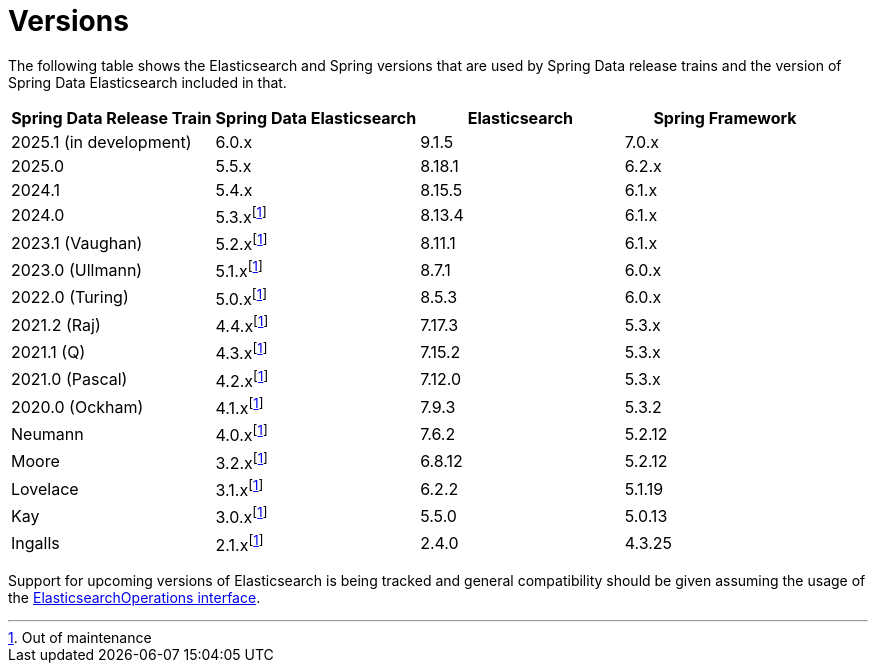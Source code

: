 [[preface.versions]]
= Versions

The following table shows the Elasticsearch and Spring versions that are used by Spring Data release trains and the version of Spring Data Elasticsearch included in that.

[cols="^,^,^,^",options="header"]
|===
| Spring Data Release Train | Spring Data Elasticsearch | Elasticsearch | Spring Framework
| 2025.1 (in development) | 6.0.x | 9.1.5 | 7.0.x
| 2025.0 | 5.5.x | 8.18.1 | 6.2.x
| 2024.1 | 5.4.x | 8.15.5 | 6.1.x
| 2024.0 | 5.3.xfootnote:oom[Out of maintenance] | 8.13.4 | 6.1.x
| 2023.1 (Vaughan) | 5.2.xfootnote:oom[] | 8.11.1 | 6.1.x
| 2023.0 (Ullmann) | 5.1.xfootnote:oom[] | 8.7.1 | 6.0.x
| 2022.0 (Turing) | 5.0.xfootnote:oom[] | 8.5.3 | 6.0.x
| 2021.2 (Raj) | 4.4.xfootnote:oom[] | 7.17.3 | 5.3.x
| 2021.1 (Q) | 4.3.xfootnote:oom[] | 7.15.2 | 5.3.x
| 2021.0 (Pascal) | 4.2.xfootnote:oom[] | 7.12.0 | 5.3.x
| 2020.0 (Ockham) | 4.1.xfootnote:oom[] | 7.9.3 | 5.3.2
| Neumann | 4.0.xfootnote:oom[] | 7.6.2 | 5.2.12
| Moore | 3.2.xfootnote:oom[] |6.8.12 | 5.2.12
| Lovelace | 3.1.xfootnote:oom[] | 6.2.2 | 5.1.19
| Kay | 3.0.xfootnote:oom[] | 5.5.0 | 5.0.13
| Ingalls | 2.1.xfootnote:oom[] | 2.4.0 | 4.3.25
|===

Support for upcoming versions of Elasticsearch is being tracked and general compatibility should be given assuming the usage of the xref:elasticsearch/template.adoc[ElasticsearchOperations interface].
